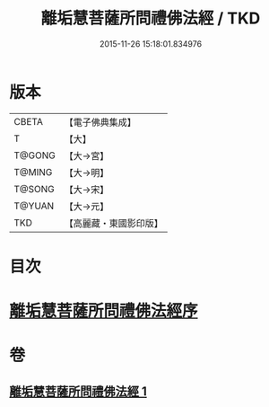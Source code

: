 #+TITLE: 離垢慧菩薩所問禮佛法經 / TKD
#+DATE: 2015-11-26 15:18:01.834976
* 版本
 |     CBETA|【電子佛典集成】|
 |         T|【大】     |
 |    T@GONG|【大→宮】   |
 |    T@MING|【大→明】   |
 |    T@SONG|【大→宋】   |
 |    T@YUAN|【大→元】   |
 |       TKD|【高麗藏・東國影印版】|

* 目次
* [[file:KR6i0116_001.txt::001-0698b23][離垢慧菩薩所問禮佛法經序]]
* 卷
** [[file:KR6i0116_001.txt][離垢慧菩薩所問禮佛法經 1]]
